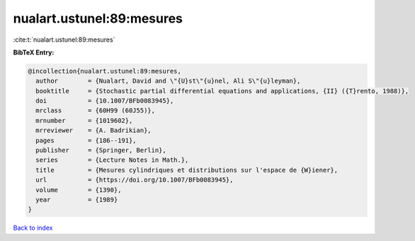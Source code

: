 nualart.ustunel:89:mesures
==========================

:cite:t:`nualart.ustunel:89:mesures`

**BibTeX Entry:**

.. code-block:: bibtex

   @incollection{nualart.ustunel:89:mesures,
     author        = {Nualart, David and \"{U}st\"{u}nel, Ali S\"{u}leyman},
     booktitle     = {Stochastic partial differential equations and applications, {II} ({T}rento, 1988)},
     doi           = {10.1007/BFb0083945},
     mrclass       = {60H99 (60J55)},
     mrnumber      = {1019602},
     mrreviewer    = {A. Badrikian},
     pages         = {186--191},
     publisher     = {Springer, Berlin},
     series        = {Lecture Notes in Math.},
     title         = {Mesures cylindriques et distributions sur l'espace de {W}iener},
     url           = {https://doi.org/10.1007/BFb0083945},
     volume        = {1390},
     year          = {1989}
   }

`Back to index <../By-Cite-Keys.html>`_
